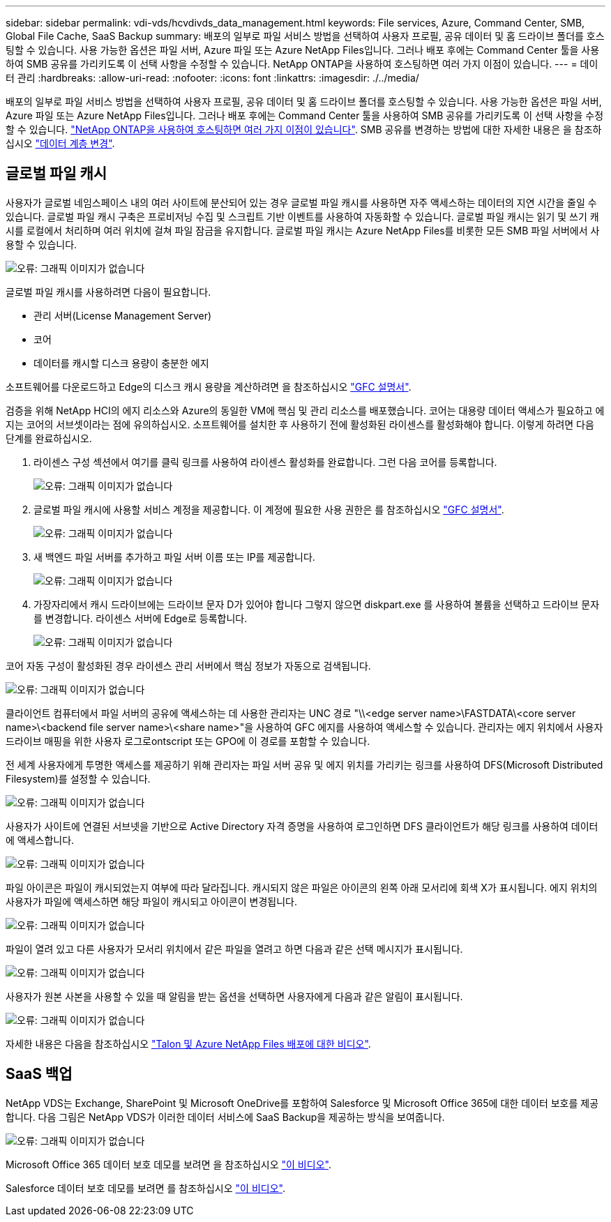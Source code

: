 ---
sidebar: sidebar 
permalink: vdi-vds/hcvdivds_data_management.html 
keywords: File services, Azure, Command Center, SMB, Global File Cache, SaaS Backup 
summary: 배포의 일부로 파일 서비스 방법을 선택하여 사용자 프로필, 공유 데이터 및 홈 드라이브 폴더를 호스팅할 수 있습니다. 사용 가능한 옵션은 파일 서버, Azure 파일 또는 Azure NetApp Files입니다. 그러나 배포 후에는 Command Center 툴을 사용하여 SMB 공유를 가리키도록 이 선택 사항을 수정할 수 있습니다. NetApp ONTAP을 사용하여 호스팅하면 여러 가지 이점이 있습니다. 
---
= 데이터 관리
:hardbreaks:
:allow-uri-read: 
:nofooter: 
:icons: font
:linkattrs: 
:imagesdir: ./../media/


[role="lead"]
배포의 일부로 파일 서비스 방법을 선택하여 사용자 프로필, 공유 데이터 및 홈 드라이브 폴더를 호스팅할 수 있습니다. 사용 가능한 옵션은 파일 서버, Azure 파일 또는 Azure NetApp Files입니다. 그러나 배포 후에는 Command Center 툴을 사용하여 SMB 공유를 가리키도록 이 선택 사항을 수정할 수 있습니다. link:hcvdivds_why_ontap.html["NetApp ONTAP을 사용하여 호스팅하면 여러 가지 이점이 있습니다"]. SMB 공유를 변경하는 방법에 대한 자세한 내용은 을 참조하십시오 https://docs.netapp.com/us-en/virtual-desktop-service/Architectural.change_data_layer.html["데이터 계층 변경"^].



== 글로벌 파일 캐시

사용자가 글로벌 네임스페이스 내의 여러 사이트에 분산되어 있는 경우 글로벌 파일 캐시를 사용하면 자주 액세스하는 데이터의 지연 시간을 줄일 수 있습니다. 글로벌 파일 캐시 구축은 프로비저닝 수집 및 스크립트 기반 이벤트를 사용하여 자동화할 수 있습니다. 글로벌 파일 캐시는 읽기 및 쓰기 캐시를 로컬에서 처리하며 여러 위치에 걸쳐 파일 잠금을 유지합니다. 글로벌 파일 캐시는 Azure NetApp Files를 비롯한 모든 SMB 파일 서버에서 사용할 수 있습니다.

image:hcvdivds_image13.png["오류: 그래픽 이미지가 없습니다"]

글로벌 파일 캐시를 사용하려면 다음이 필요합니다.

* 관리 서버(License Management Server)
* 코어
* 데이터를 캐시할 디스크 용량이 충분한 에지


소프트웨어를 다운로드하고 Edge의 디스크 캐시 용량을 계산하려면 을 참조하십시오 https://docs.netapp.com/us-en/occm/download_gfc_resources.html#download-required-resources["GFC 설명서"^].

검증을 위해 NetApp HCI의 에지 리소스와 Azure의 동일한 VM에 핵심 및 관리 리소스를 배포했습니다. 코어는 대용량 데이터 액세스가 필요하고 에지는 코어의 서브셋이라는 점에 유의하십시오. 소프트웨어를 설치한 후 사용하기 전에 활성화된 라이센스를 활성화해야 합니다. 이렇게 하려면 다음 단계를 완료하십시오.

. 라이센스 구성 섹션에서 여기를 클릭 링크를 사용하여 라이센스 활성화를 완료합니다. 그런 다음 코어를 등록합니다.
+
image:hcvdivds_image27.png["오류: 그래픽 이미지가 없습니다"]

. 글로벌 파일 캐시에 사용할 서비스 계정을 제공합니다. 이 계정에 필요한 사용 권한은 를 참조하십시오 https://docs.netapp.com/us-en/occm/download_gfc_resources.html#download-required-resources["GFC 설명서"^].
+
image:hcvdivds_image28.png["오류: 그래픽 이미지가 없습니다"]

. 새 백엔드 파일 서버를 추가하고 파일 서버 이름 또는 IP를 제공합니다.
+
image:hcvdivds_image29.png["오류: 그래픽 이미지가 없습니다"]

. 가장자리에서 캐시 드라이브에는 드라이브 문자 D가 있어야 합니다 그렇지 않으면 diskpart.exe 를 사용하여 볼륨을 선택하고 드라이브 문자를 변경합니다. 라이센스 서버에 Edge로 등록합니다.
+
image:hcvdivds_image30.png["오류: 그래픽 이미지가 없습니다"]



코어 자동 구성이 활성화된 경우 라이센스 관리 서버에서 핵심 정보가 자동으로 검색됩니다.

image:hcvdivds_image31.png["오류: 그래픽 이미지가 없습니다"]

클라이언트 컴퓨터에서 파일 서버의 공유에 액세스하는 데 사용한 관리자는 UNC 경로 "\\<edge server name>\FASTDATA\<core server name>\<backend file server name>\<share name>"을 사용하여 GFC 에지를 사용하여 액세스할 수 있습니다. 관리자는 에지 위치에서 사용자 드라이브 매핑을 위한 사용자 로그로ontscript 또는 GPO에 이 경로를 포함할 수 있습니다.

전 세계 사용자에게 투명한 액세스를 제공하기 위해 관리자는 파일 서버 공유 및 에지 위치를 가리키는 링크를 사용하여 DFS(Microsoft Distributed Filesystem)를 설정할 수 있습니다.

image:hcvdivds_image32.png["오류: 그래픽 이미지가 없습니다"]

사용자가 사이트에 연결된 서브넷을 기반으로 Active Directory 자격 증명을 사용하여 로그인하면 DFS 클라이언트가 해당 링크를 사용하여 데이터에 액세스합니다.

image:hcvdivds_image33.png["오류: 그래픽 이미지가 없습니다"]

파일 아이콘은 파일이 캐시되었는지 여부에 따라 달라집니다. 캐시되지 않은 파일은 아이콘의 왼쪽 아래 모서리에 회색 X가 표시됩니다. 에지 위치의 사용자가 파일에 액세스하면 해당 파일이 캐시되고 아이콘이 변경됩니다.

image:hcvdivds_image34.png["오류: 그래픽 이미지가 없습니다"]

파일이 열려 있고 다른 사용자가 모서리 위치에서 같은 파일을 열려고 하면 다음과 같은 선택 메시지가 표시됩니다.

image:hcvdivds_image35.png["오류: 그래픽 이미지가 없습니다"]

사용자가 원본 사본을 사용할 수 있을 때 알림을 받는 옵션을 선택하면 사용자에게 다음과 같은 알림이 표시됩니다.

image:hcvdivds_image36.png["오류: 그래픽 이미지가 없습니다"]

자세한 내용은 다음을 참조하십시오 https://www.youtube.com/watch?v=91LKb1qsLIM["Talon 및 Azure NetApp Files 배포에 대한 비디오"^].



== SaaS 백업

NetApp VDS는 Exchange, SharePoint 및 Microsoft OneDrive를 포함하여 Salesforce 및 Microsoft Office 365에 대한 데이터 보호를 제공합니다. 다음 그림은 NetApp VDS가 이러한 데이터 서비스에 SaaS Backup을 제공하는 방식을 보여줍니다.

image:hcvdivds_image14.png["오류: 그래픽 이미지가 없습니다"]

Microsoft Office 365 데이터 보호 데모를 보려면 을 참조하십시오 https://www.youtube.com/watch?v=MRPBSu8RaC0&ab_channel=NetApp["이 비디오"^].

Salesforce 데이터 보호 데모를 보려면 를 참조하십시오 https://www.youtube.com/watch?v=1j1l3Qwo9nw&ab_channel=NetApp["이 비디오"^].
